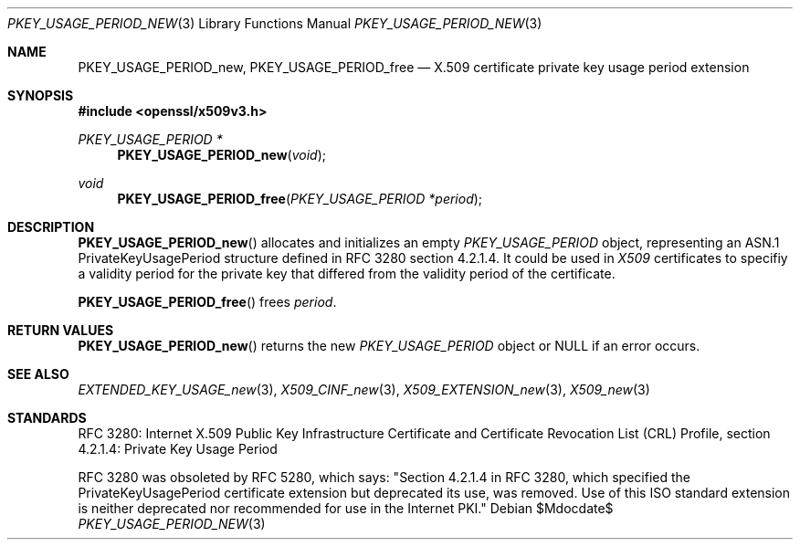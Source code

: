 .\"	$OpenBSD$
.\"
.\" Copyright (c) 2016 Ingo Schwarze <schwarze@openbsd.org>
.\"
.\" Permission to use, copy, modify, and distribute this software for any
.\" purpose with or without fee is hereby granted, provided that the above
.\" copyright notice and this permission notice appear in all copies.
.\"
.\" THE SOFTWARE IS PROVIDED "AS IS" AND THE AUTHOR DISCLAIMS ALL WARRANTIES
.\" WITH REGARD TO THIS SOFTWARE INCLUDING ALL IMPLIED WARRANTIES OF
.\" MERCHANTABILITY AND FITNESS. IN NO EVENT SHALL THE AUTHOR BE LIABLE FOR
.\" ANY SPECIAL, DIRECT, INDIRECT, OR CONSEQUENTIAL DAMAGES OR ANY DAMAGES
.\" WHATSOEVER RESULTING FROM LOSS OF USE, DATA OR PROFITS, WHETHER IN AN
.\" ACTION OF CONTRACT, NEGLIGENCE OR OTHER TORTIOUS ACTION, ARISING OUT OF
.\" OR IN CONNECTION WITH THE USE OR PERFORMANCE OF THIS SOFTWARE.
.\"
.Dd $Mdocdate$
.Dt PKEY_USAGE_PERIOD_NEW 3
.Os
.Sh NAME
.Nm PKEY_USAGE_PERIOD_new ,
.Nm PKEY_USAGE_PERIOD_free
.Nd X.509 certificate private key usage period extension
.Sh SYNOPSIS
.In openssl/x509v3.h
.Ft PKEY_USAGE_PERIOD *
.Fn PKEY_USAGE_PERIOD_new void
.Ft void
.Fn PKEY_USAGE_PERIOD_free "PKEY_USAGE_PERIOD *period"
.Sh DESCRIPTION
.Fn PKEY_USAGE_PERIOD_new
allocates and initializes an empty
.Vt PKEY_USAGE_PERIOD
object, representing an ASN.1 PrivateKeyUsagePeriod structure
defined in RFC 3280 section 4.2.1.4.
It could be used in
.Vt X509
certificates to specifiy a validity period for the private key
that differed from the validity period of the certificate.
.Pp
.Fn PKEY_USAGE_PERIOD_free
frees
.Fa period .
.Sh RETURN VALUES
.Fn PKEY_USAGE_PERIOD_new
returns the new
.Vt PKEY_USAGE_PERIOD
object or
.Dv NULL
if an error occurs.
.Sh SEE ALSO
.Xr EXTENDED_KEY_USAGE_new 3 ,
.Xr X509_CINF_new 3 ,
.Xr X509_EXTENSION_new 3 ,
.Xr X509_new 3
.Sh STANDARDS
RFC 3280: Internet X.509 Public Key Infrastructure Certificate and
Certificate Revocation List (CRL) Profile,
section 4.2.1.4: Private Key Usage Period
.Pp
RFC 3280 was obsoleted by RFC 5280, which says: "Section 4.2.1.4
in RFC 3280, which specified the PrivateKeyUsagePeriod certificate
extension but deprecated its use, was removed.  Use of this ISO
standard extension is neither deprecated nor recommended for use
in the Internet PKI."
